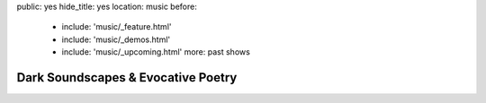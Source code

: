 public: yes
hide_title: yes
location: music
before:
  - include: 'music/_feature.html'
  - include: 'music/_demos.html'
  - include: 'music/_upcoming.html'
    more: past shows


Dark Soundscapes & Evocative Poetry
===================================
